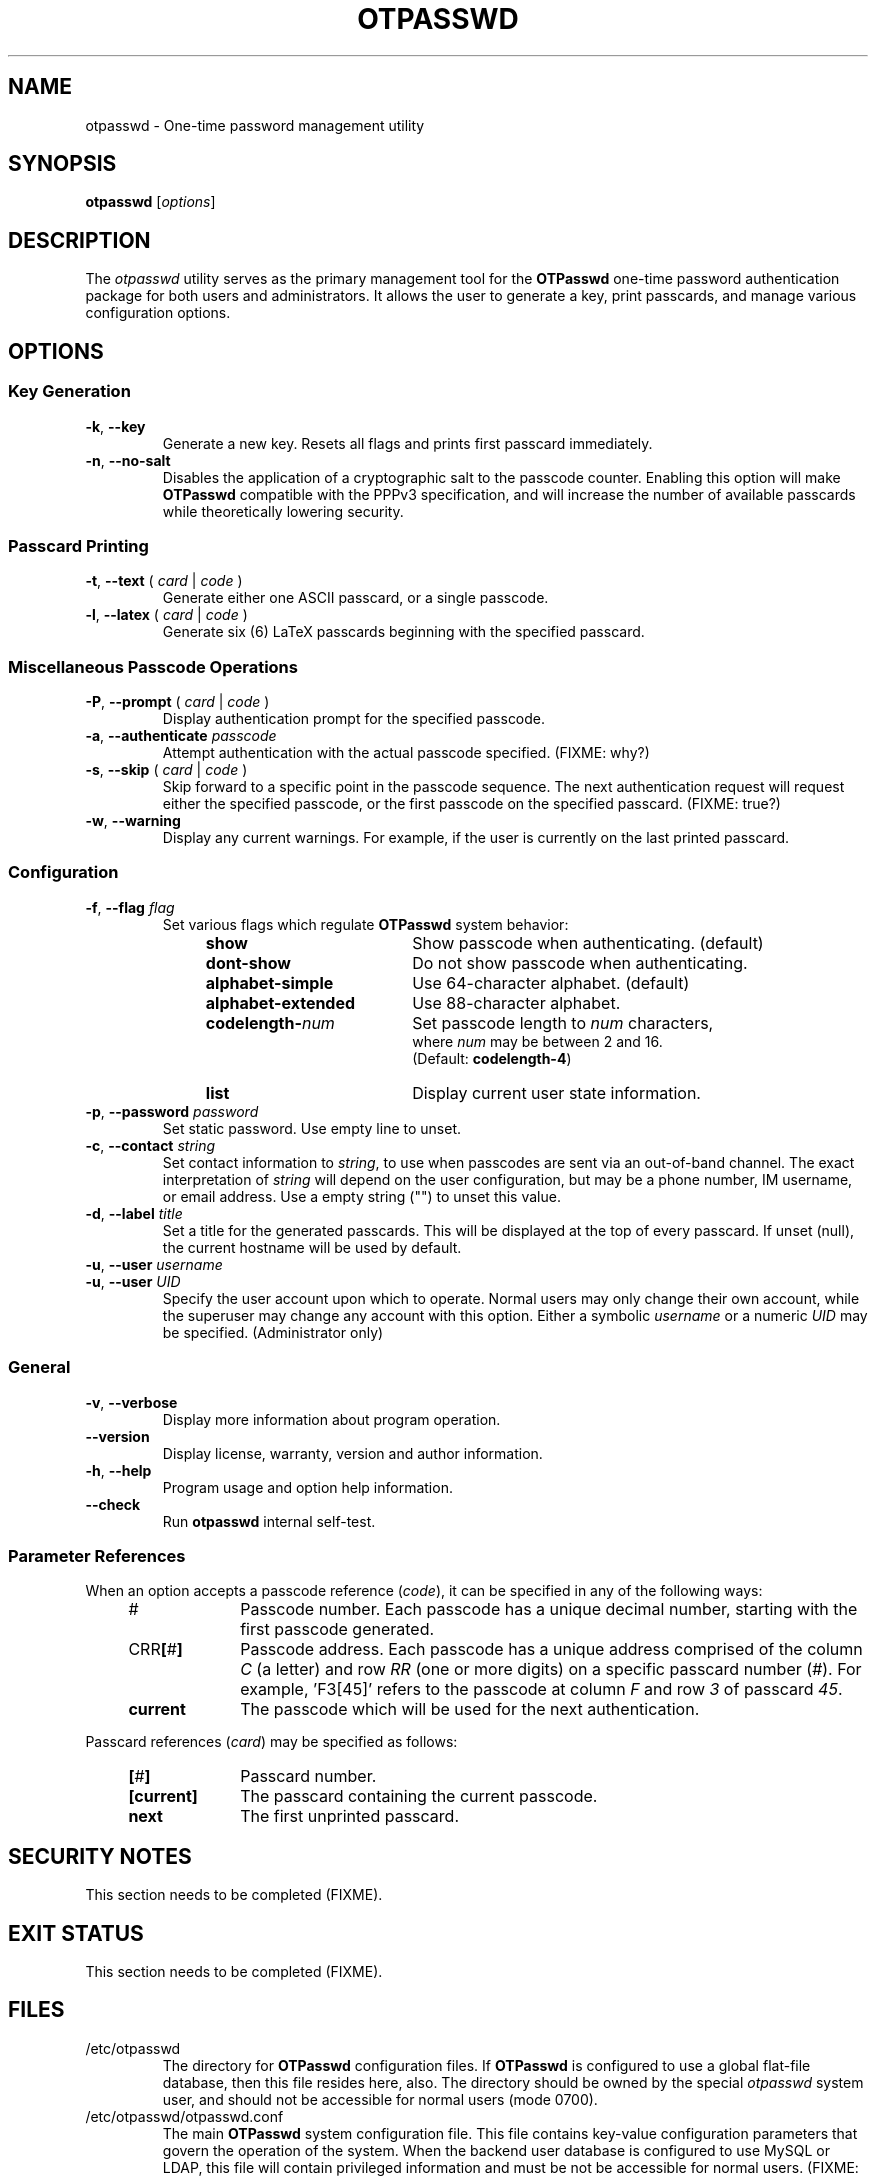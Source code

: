 .\"
.\"   otpasswd(1) - One-time password management utility man page
.\"
.\"   Copyright (c) 2010 Tomasz bla Fortuna
.\"
.\"   Permission is granted to copy, distribute and/or modify this document
.\"   under the terms of the GNU Free Documentation License, Version 1.3
.\"   or any later version published by the Free Software Foundation;
.\"   with no Invariant Sections, no Front-Cover Texts, and no Back-Cover Texts.
.\"   A copy of the license is included in the main directory of the OTPasswd
.\"   source package in the LICENSE.FDL file.
.\"
.\"   Author:  R Hannes Beinert & Tomasz bla Fortuna
.\"   Version: otpasswd v0.5pre1
.\"   Update:  02-Jan-10
.\"

.TH OTPASSWD 1 2010-01-02 GNU "OTPasswd User Manual"

.SH NAME
otpasswd \- One-time password management utility

.SH SYNOPSIS
.B otpasswd
[\fIoptions\fR]

.SH DESCRIPTION
The \fIotpasswd\fR utility serves as the primary management tool
for the \fBOTPasswd\fR one-time password authentication package
for both users and administrators.
It allows the user to generate a key, print passcards,
and manage various configuration options.

.SH OPTIONS
.SS Key Generation
.TP
\fB\-k\fR, \fB\-\-key\fR
Generate a new key.
Resets all flags and prints first passcard immediately.

.TP
\fB\-n\fR, \fB\-\-no\-salt\fR
Disables the application of a cryptographic salt to the passcode counter.
Enabling this option will make \fBOTPasswd\fR compatible with the PPPv3
specification, and will increase the number of available passcards
while theoretically lowering security.

.SS Passcard Printing
.TP
\fB\-t\fR, \fB\-\-text\fR ( \fIcard\fR | \fIcode\fR )
Generate either one ASCII passcard, or a single passcode.

.TP
\fB\-l\fR, \fB\-\-latex\fR ( \fIcard\fR | \fIcode\fR )
Generate six (6) LaTeX passcards beginning with the specified passcard.

.SS Miscellaneous Passcode Operations
.TP
\fB\-P\fR, \fB\-\-prompt\fR ( \fIcard\fR | \fIcode\fR )
Display authentication prompt for the specified passcode.

.TP
\fB\-a\fR, \fB\-\-authenticate\fR \fIpasscode\fR
Attempt authentication with the actual passcode specified.  (FIXME: why?)

.TP
\fB\-s\fR, \fB\-\-skip\fR ( \fIcard\fR | \fIcode\fR )
Skip forward to a specific point in the passcode sequence.
The next authentication request will request either the specified passcode,
or the first passcode on the specified passcard.
(FIXME: true?)

.TP
\fB\-w\fR, \fB\-\-warning\fR
Display any current warnings.
For example, if the user is currently on the last printed passcard.

.SS Configuration
.TP
\fB\-f\fR, \fB\-\-flag\fR \fIflag\fR
Set various flags which regulate \fBOTPasswd\fR system behavior:
.RS
.RS +4m
.PD 0
.TP +19m
\fBshow\fR
Show passcode when authenticating. (default)
.TP +19m
\fBdont\-show\fR
Do not show passcode when authenticating.
.TP +19m
\fBalphabet\-simple\fR
Use 64\-character alphabet. (default)
.TP +19m
\fBalphabet\-extended\fR
Use 88\-character alphabet.
.TP +19m
\fBcodelength\-\fInum\fR\fR
Set passcode length to \fInum\fR characters,
.br
where \fInum\fR may be between 2 and 16.
.br
(Default: \fBcodelength\-4\fR)
.TP +19m
\fBlist\fR
Display current user state information.
.PD
.RE
.RE

.TP
\fB\-p\fR, \fB\-\-password\fR \fIpassword\fR
Set static password.
Use empty line to unset.

.TP
\fB\-c\fR, \fB\-\-contact\fR \fIstring\fR
Set contact information to \fIstring\fR, to use when passcodes are
sent via an out-of-band channel.
The exact interpretation of \fIstring\fR will depend on the user configuration,
but may be a phone number, IM username, or email address.
Use a empty string ("") to unset this value.

.TP
\fB\-d\fR, \fB\-\-label\fR \fItitle\fR
Set a title for the generated passcards.
This will be displayed at the top of every passcard.
If unset (null), the current hostname will be used by default.

.PD 0
.TP
\fB\-u\fR, \fB\-\-user\fR \fIusername\fR
.TP
\fB\-u\fR, \fB\-\-user\fR \fIUID\fR
Specify the user account upon which to operate.
Normal users may only change their own account, while the superuser may
change any account with this option.
Either a symbolic \fIusername\fR or a numeric \fIUID\fR may be specified.
(Administrator only)
.PD

.SS General
.TP
\fB\-v\fR, \fB\-\-verbose\fR
Display more information about program operation.

.TP
\fB\-\-version\fR
Display license, warranty, version and author information.

.TP
\fB\-h\fR, \fB\-\-help\fR
Program usage and option help information.

.TP
\fB\-\-check\fR
Run \fBotpasswd\fR internal self-test.

.SS Parameter References
When an option accepts a passcode reference (\fIcode\fR),
it can be specified in any of the following ways:
.PD 0
.RS +4m
.TP +10m
#
Passcode number.
Each passcode has a unique decimal number,
starting with the first passcode generated.
.TP +10m
CRR\fB[\fR#\fB]\fR
Passcode address.
Each passcode has a unique address comprised of the
column \fIC\fR (a letter) and row \fIRR\fR (one or more digits) on a
specific passcard number (\fI#\fR).
For example, 'F3[45]' refers to the passcode at column \fIF\fR
and row \fI3\fR of passcard \fI45\fR.
.TP +10m
\fBcurrent\fR
The passcode which will be used for the next authentication.
.RE
.PD

Passcard references (\fIcard\fR) may be specified as follows:
.PD 0
.RS +4m
.TP +10m
\fB[\fR#\fB]\fR
Passcard number.
.TP +10m
\fB[current]\fR
The passcard containing the current passcode.
.TP +10m
\fBnext\fR
The first unprinted passcard.
.RE
.PD

.SH SECURITY NOTES
This section needs to be completed (FIXME).

.SH EXIT STATUS
This section needs to be completed (FIXME).

.\"   RETURN VALUE       [Normally only in Sections 2, 3]
.\"   ERRORS             [Typically only in Sections 2, 3]
.\"   ENVIRONMENT

.SH FILES
.TP
/etc/otpasswd
The directory for \fBOTPasswd\fR configuration files.
If \fBOTPasswd\fR is configured to use a global flat-file
database, then this file resides here, also.
The directory should be owned by the special \fIotpasswd\fR
system user,
and should not be accessible for normal users (mode 0700).

.TP
/etc/otpasswd/otpasswd.conf
The main \fBOTPasswd\fR system configuration file.
This file contains key-value configuration parameters that
govern the operation of the system.
When the backend user database is configured to use MySQL or LDAP,
this file will contain privileged information and
must be not be accessible for normal users.  (FIXME: true?)

.TP
/etc/otpasswd/otshadow
The system-wide user database, used only when the \fBotpasswd.conf\fR
specifies the use of a global database backend.
The file contains state information for all users,
including keys, flags, etc, and must not be accessible
to normal users.

.TP
$HOME/.otpasswd
This file is only used when the system configuration file
\fBotpasswd.conf\fR specifies that state information is
to be maintained in user home directories.
This has the same format as \fBotshadow\fR above, except
only contains information for a single user.

.TP
/etc/pam.d/otpasswd_login
The PAM prototype configuration for \fBOTPasswd\fR.
If this file is \fIinclude\fRd in a PAM configuration used for 
authentication by a text-based utility, the
\fBpam_otpasswd\fR(8) PAM module will be used to ask the user for a passcode.

.TP
/lib/security/pam_otpasswd
The \fBOTPasswd\fR system PAM module.
This module is dynamically loaded by \fBPAM\fR(7) when an \fBOTPasswd\fR
one-time password authentication has been configured.
Various runtime options exist for this module to modify
operation.  For more information, see \fBpam_otpasswd\fR(8).

.\"   VERSIONS           [Normally only in Sections 2, 3]

.SH COMPATIBILITY
The \fBOTPasswd\fR authentication system is compatible with the
"Perfect Paper Passwords" specification version 3 (PPPv3) as
developed by the Gibson Research Corporation.
An excellent description of PPPv3 is available on the web at:
<https://www.grc.com/ppp.htm>.
.PP
Note that for \fBOTPasswd\fR to operate in a manner which is
strictly compatible with PPPv3, it is important to specify
the \fB--no-salt\fR option during key generation.
A compatible key will generate passcards, and passcodes
which are interoperable with other PPPv3-compliant applications.
For a list of such applications, see
<http://www.grc.com/ppp/software.htm>.
.PP
\fBOTPasswd\fR does \fInot\fR support any earlier version
of the PPP specification.

.\"   CONFORMING TO
.\"   NOTES
.\"   BUGS

.SH EXAMPLES
Every user must generate a key in order to use \fBOTPasswd\fR.
A cryptographic salt is used by default, unless the \fB--no-salt\fR option is specified.
This type of key is not compatible with the PPPv3 specification.
To generate a new salted key and print the first passcard, use:
.PP
.ti +4m
$ otpasswd \-\-key
.PP
Typically, to use the \fBOTPasswd\fR authentication system,
a user will carry a series of passcards to consult during system login.
Specific passcards may be printed in either LaTeX or plain ASCII text.
The \fB[\fR character may be a shell metacharacter,
so it may need to be quoted or backslash-escaped.
To print the third passcard in ASCII text, use:
.PP
.ti +4m
$ otpasswd \-\-text '[3]'
.PP
And the current passcard may be printed with:
.PP
.ti +4m
$ otpasswd \-\-text current
.PP
To configure a passcode length of five (5) characters, use:
.PP
.ti +4m
$ otpasswd \-\-flag codelength\-5
.PP
While plain ASCII passcards are perfectly useful,
LaTeX enables much more attractively formatted passcards.
One way to efficiently print a LaTeX file is to use the \fIpdflatex\fR
utility from the \fItexlive-latex-base\fR package.
To generate the next six (6) passcards on an A4 page using LaTeX, use:
.PP
.RS +4m
$ otpasswd \fB\-\-latex\fR next > tmp.latex
.br
$ pdflatex tmp.latex
.br
$ lp tmp.pdf
.RE

.SH SEE ALSO
\fBpam_otpasswd\fR(8),
\fBotpasswd.conf\fR(5), 
\fBotshadow\fR(5),
\fB.otpasswd\fR(5)

.SH DOCUMENTATION
The documentation for \fBotpasswd\fR is also maintained as a Texinfo manual.
If the \fBinfo\fR and \fBotpasswd\fR programs are properly installed at your
site, the following command should give you access to the manual:
.PP
.ti +4m
$ info otpasswd
.PP
In addition to this manual, various other documents are included with the
source to this package.
Depending upon the \fBOTPasswd\fR package that was installed,
these documents may be available in the /usr/share hierarchy
of your system.

.\"  *AUTHORS

.SH HISTORY
The creation of this program was inspired by the \fBppp-pam\fR project
(http://code.google.com/p/ppp-pam).
The idea is basically the same.
Initially, contributions were made to \fBppp-pam\fR,
however ultimately it was decided to do a complete rewrite.
The two projects share some code, such as locking functions, but nothing more.
It would be reasonable to think of \fBOTPasswd\fR as a fork of \fBppp-pam\fR.

.SH LICENSE
Copyright (c) 2009,2010 Tomasz bla Fortuna
.PP
This program is free software: you can redistribute it and/or modify
it under the terms of the GNU General Public License as published by
the Free Software Foundation, either version 3 of the License, or
(at your option) any later version.
.PP
This program is distributed in the hope that it will be useful,
but WITHOUT ANY WARRANTY; without even the implied warranty of
MERCHANTABILITY or FITNESS FOR A PARTICULAR PURPOSE.  See the
GNU General Public License for more details.
.PP
You should have received a copy of the GNU General Public License
along with this program in a LICENSE file.

.SH AVAILABILITY
The latest version of the \fBOTPasswd\fR package is available in source form
at the project website
.nh
https://savannah.nongnu.org/projects/otpasswd
.hy 1

.\" End of File
